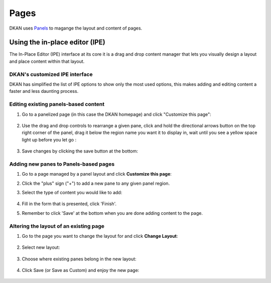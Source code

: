 Pages
================

DKAN uses `Panels <https://www.drupal.org/project/panels>`_ to magange the layout and content of pages.

.. _using_ipe:

Using the in-place editor (IPE)
-------------------------------

The In-Place Editor (IPE) interface at its core it is a drag and drop content manager that lets you visually design a layout and place content within that layout. 

DKAN's customized IPE interface
********************************

DKAN has simplified the list of IPE options to show only the most used options, this makes adding and editing content a faster and less daunting process.


Editing existing panels-based content
**************************************

1. Go to a panelized page (in this case the DKAN homepage) and click "Customize this page":

  .. image:: ../../images/customize-this-page.png

2. Use the drag and drop controls to rearrange a given pane, click and hold the directional arrows button on the top right corner of the panel, drag it below the region name you want it to display in, wait until you see a yellow space light up before you let go :

  .. image:: ../../images/drag-n-drop.png

3. Save changes by clicking the save button at the bottom:

	.. image:: ../../images/ipe-save.png


Adding new panes to Panels-based pages
***************************************

1. Go to a page managed by a panel layout and click **Customize this page**:
2. Click the "plus" sign ("+") to add a new pane to any given panel region.
3. Select the type of content you would like to add:

	.. image:: ../../images/ipe-list.png

4. Fill in the form that is presented, click 'Finish'.
5. Remember to click 'Save' at the bottom when you are done adding content to the page.


Altering the layout of an existing page
***************************************

1. Go to the page you want to change the layout for and click **Change Layout**:

	.. image:: ../../images/change-layout.png

2. Select new layout:

	.. image:: ../../images/layout-options.png

3. Choose where existing panes belong in the new layout:

	.. image:: ../../images/arrange-content.png

4. Click Save (or Save as Custom) and enjoy the new page:

	.. image:: ../../images/ipe-save.png
